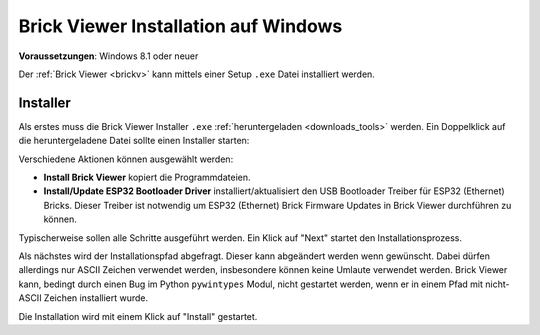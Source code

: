 
.. _brickv_install_windows:

Brick Viewer Installation auf Windows
=====================================

**Voraussetzungen**: Windows 8.1 oder neuer

Der :ref:`Brick Viewer <brickv>` kann mittels einer Setup ``.exe`` Datei
installiert werden.


Installer
---------

Als erstes muss die Brick Viewer Installer ``.exe`` :ref:`heruntergeladen
<downloads_tools>` werden. Ein Doppelklick auf die heruntergeladene Datei
sollte einen Installer starten:

.. image:: /Images/Screenshots/brickv_windows_1.jpg
   :scale: 100 %
   :alt: Brickv Installation Schritt 1
   :align: center
   :target: ../_images/Screenshots/brickv_windows_1.jpg

Verschiedene Aktionen können ausgewählt werden:

* **Install Brick Viewer** kopiert die Programmdateien.
* **Install/Update ESP32 Bootloader Driver** installiert/aktualisiert den USB
  Bootloader Treiber für ESP32 (Ethernet) Bricks. Dieser Treiber ist notwendig um
  ESP32 (Ethernet) Brick Firmware Updates in Brick Viewer durchführen zu können.

Typischerweise sollen alle Schritte ausgeführt werden. Ein Klick auf
"Next" startet den Installationsprozess.

.. image:: /Images/Screenshots/brickv_windows_2.jpg
   :scale: 100 %
   :alt: Brickv Installation Schritt 2
   :align: center
   :target: ../_images/Screenshots/brickv_windows_2.jpg

Als nächstes wird der Installationspfad abgefragt. Dieser kann
abgeändert werden wenn gewünscht.
Dabei dürfen allerdings nur ASCII Zeichen verwendet werden, insbesondere können
keine Umlaute verwendet werden.
Brick Viewer kann, bedingt durch einen Bug im Python ``pywintypes`` Modul,
nicht gestartet werden, wenn er in einem Pfad mit nicht-ASCII Zeichen
installiert wurde.

Die Installation wird mit einem Klick auf "Install" gestartet.
